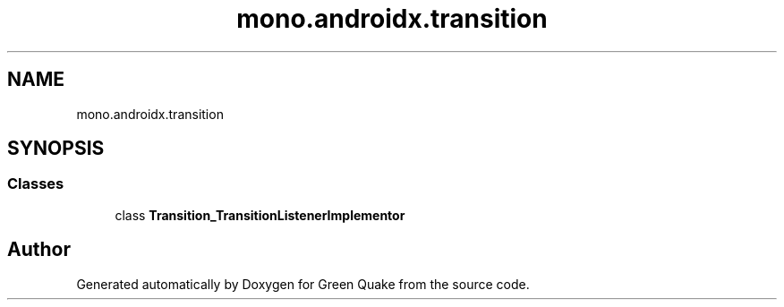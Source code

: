 .TH "mono.androidx.transition" 3 "Thu Apr 29 2021" "Version 1.0" "Green Quake" \" -*- nroff -*-
.ad l
.nh
.SH NAME
mono.androidx.transition
.SH SYNOPSIS
.br
.PP
.SS "Classes"

.in +1c
.ti -1c
.RI "class \fBTransition_TransitionListenerImplementor\fP"
.br
.in -1c
.SH "Author"
.PP 
Generated automatically by Doxygen for Green Quake from the source code\&.
